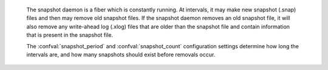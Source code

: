     
    

    The snapshot daemon is a fiber which is constantly running.
    At intervals, it may make new snapshot (.snap) files and
    then may remove old snapshot files. If the snapshot daemon
    removes an old snapshot file, it will also remove any
    write-ahead log (.xlog) files that are older than the
    snapshot file and contain information that is present in
    the snapshot file.

    The :confval:`snapshot_period` and :confval:`snapshot_count`
    configuration settings determine how long the intervals are,
    and how many snapshots should exist before removals occur.

.. confval:: snapshot_period

    The interval between actions by the snapshot daemon, in seconds.
    If ``snapshot_period`` is set to a value greater than zero,
    and there is activity which causes change to a database,
    then the snapshot daemon will call :func:`box.snapshot` every
    ``snapshot_period`` seconds, creating a new snapshot file each time.

    For example: ``box.cfg{snapshot_period=3600}``
    will cause the snapshot daemon to create a new database snapshot
    once per hour.

    Type: integer |br|
    Default: 0 |br|
    Dynamic: yes |br|

.. confval:: snapshot_count

    The maximum number of snapshots that may exist on the snap_dir
    directory before the snapshot daemon will remove old snapshots.
    If snapshot_count equals zero, then the snapshot daemon does not remove
    old snapshots.
    For example:

    .. code-block:: lua

        box.cfg{
            snapshot_period = 3600,
            snapshot_count  = 10
        }

    will cause the snapshot daemon to create a new snapshot each hour until
    it has created ten snapshots. After that, it will remove the oldest
    snapshot (and any associated write-ahead-log files) after creating a new one.


    Type: integer |br|
    Default: 6 |br|
    Dynamic: yes |br|
